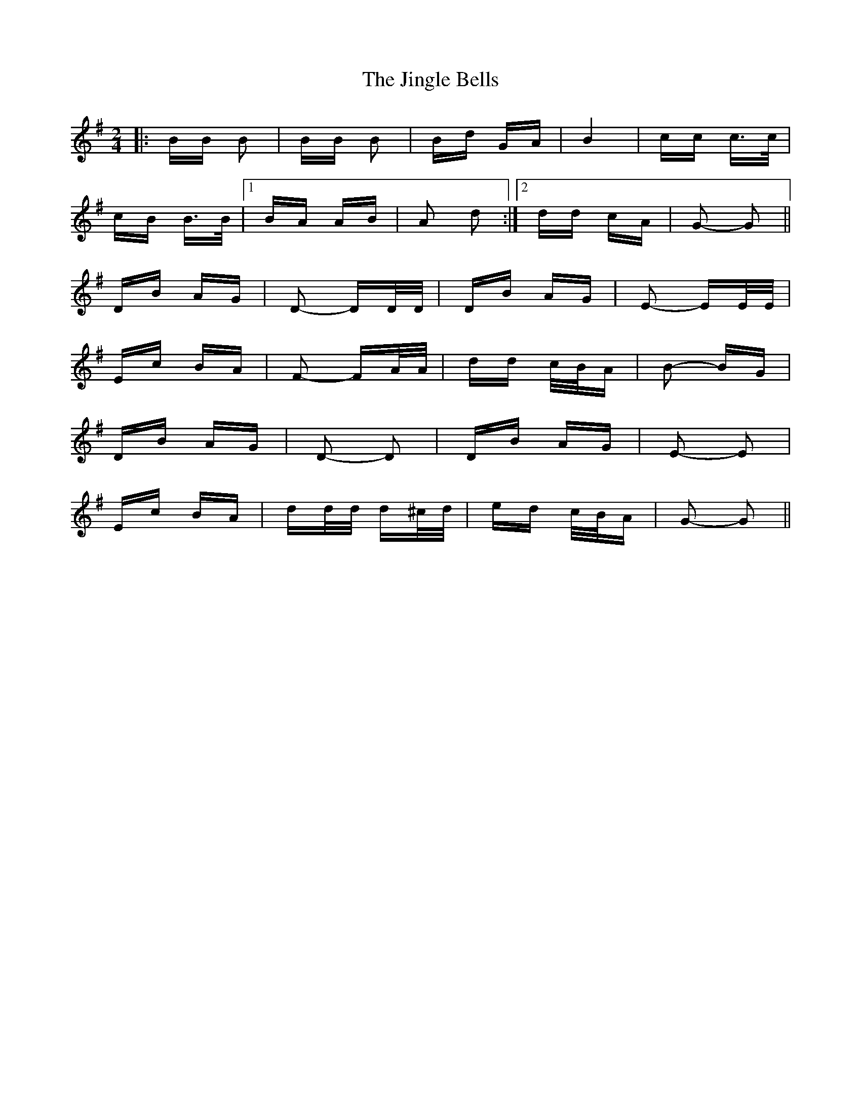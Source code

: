 X: 20136
T: Jingle Bells, The
R: polka
M: 2/4
K: Gmajor
|:BB B2|BB B2|Bd GA|B4|cc c>c|
cB B>B|1 BA AB|A2 d2:|2 dd cA|G2- G2||
DB AG|D2- DD/D/|DB AG|E2- EE/E/|
Ec BA|F2- FA/A/|dd c/B/A|B2- BG|
DB AG|D2- D2|DB AG|E2- E2|
Ec BA|dd/d/ d^c/d/|ed c/B/A|G2- G2||

